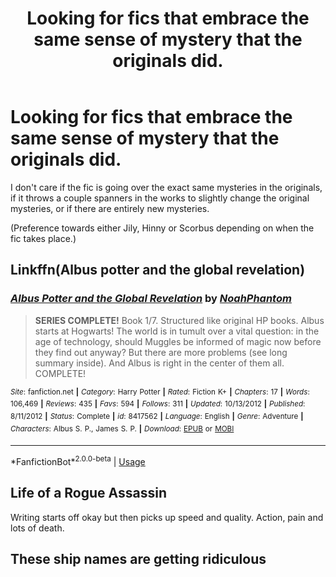 #+TITLE: Looking for fics that embrace the same sense of mystery that the originals did.

* Looking for fics that embrace the same sense of mystery that the originals did.
:PROPERTIES:
:Author: FavChanger
:Score: 16
:DateUnix: 1571953801.0
:DateShort: 2019-Oct-25
:FlairText: Request
:END:
I don't care if the fic is going over the exact same mysteries in the originals, if it throws a couple spanners in the works to slightly change the original mysteries, or if there are entirely new mysteries.

(Preference towards either Jily, Hinny or Scorbus depending on when the fic takes place.)


** Linkffn(Albus potter and the global revelation)
:PROPERTIES:
:Author: randomredditor12345
:Score: 4
:DateUnix: 1571972215.0
:DateShort: 2019-Oct-25
:END:

*** [[https://www.fanfiction.net/s/8417562/1/][*/Albus Potter and the Global Revelation/*]] by [[https://www.fanfiction.net/u/3435601/NoahPhantom][/NoahPhantom/]]

#+begin_quote
  *SERIES COMPLETE!* Book 1/7. Structured like original HP books. Albus starts at Hogwarts! The world is in tumult over a vital question: in the age of technology, should Muggles be informed of magic now before they find out anyway? But there are more problems (see long summary inside). And Albus is right in the center of them all. COMPLETE!
#+end_quote

^{/Site/:} ^{fanfiction.net} ^{*|*} ^{/Category/:} ^{Harry} ^{Potter} ^{*|*} ^{/Rated/:} ^{Fiction} ^{K+} ^{*|*} ^{/Chapters/:} ^{17} ^{*|*} ^{/Words/:} ^{106,469} ^{*|*} ^{/Reviews/:} ^{435} ^{*|*} ^{/Favs/:} ^{594} ^{*|*} ^{/Follows/:} ^{311} ^{*|*} ^{/Updated/:} ^{10/13/2012} ^{*|*} ^{/Published/:} ^{8/11/2012} ^{*|*} ^{/Status/:} ^{Complete} ^{*|*} ^{/id/:} ^{8417562} ^{*|*} ^{/Language/:} ^{English} ^{*|*} ^{/Genre/:} ^{Adventure} ^{*|*} ^{/Characters/:} ^{Albus} ^{S.} ^{P.,} ^{James} ^{S.} ^{P.} ^{*|*} ^{/Download/:} ^{[[http://www.ff2ebook.com/old/ffn-bot/index.php?id=8417562&source=ff&filetype=epub][EPUB]]} ^{or} ^{[[http://www.ff2ebook.com/old/ffn-bot/index.php?id=8417562&source=ff&filetype=mobi][MOBI]]}

--------------

*FanfictionBot*^{2.0.0-beta} | [[https://github.com/tusing/reddit-ffn-bot/wiki/Usage][Usage]]
:PROPERTIES:
:Author: FanfictionBot
:Score: 1
:DateUnix: 1571972231.0
:DateShort: 2019-Oct-25
:END:


** Life of a Rogue Assassin

Writing starts off okay but then picks up speed and quality. Action, pain and lots of death.
:PROPERTIES:
:Author: Witcher797
:Score: 1
:DateUnix: 1572034867.0
:DateShort: 2019-Oct-25
:END:


** These ship names are getting ridiculous
:PROPERTIES:
:Author: TheVoteMote
:Score: 1
:DateUnix: 1572302626.0
:DateShort: 2019-Oct-29
:END:

